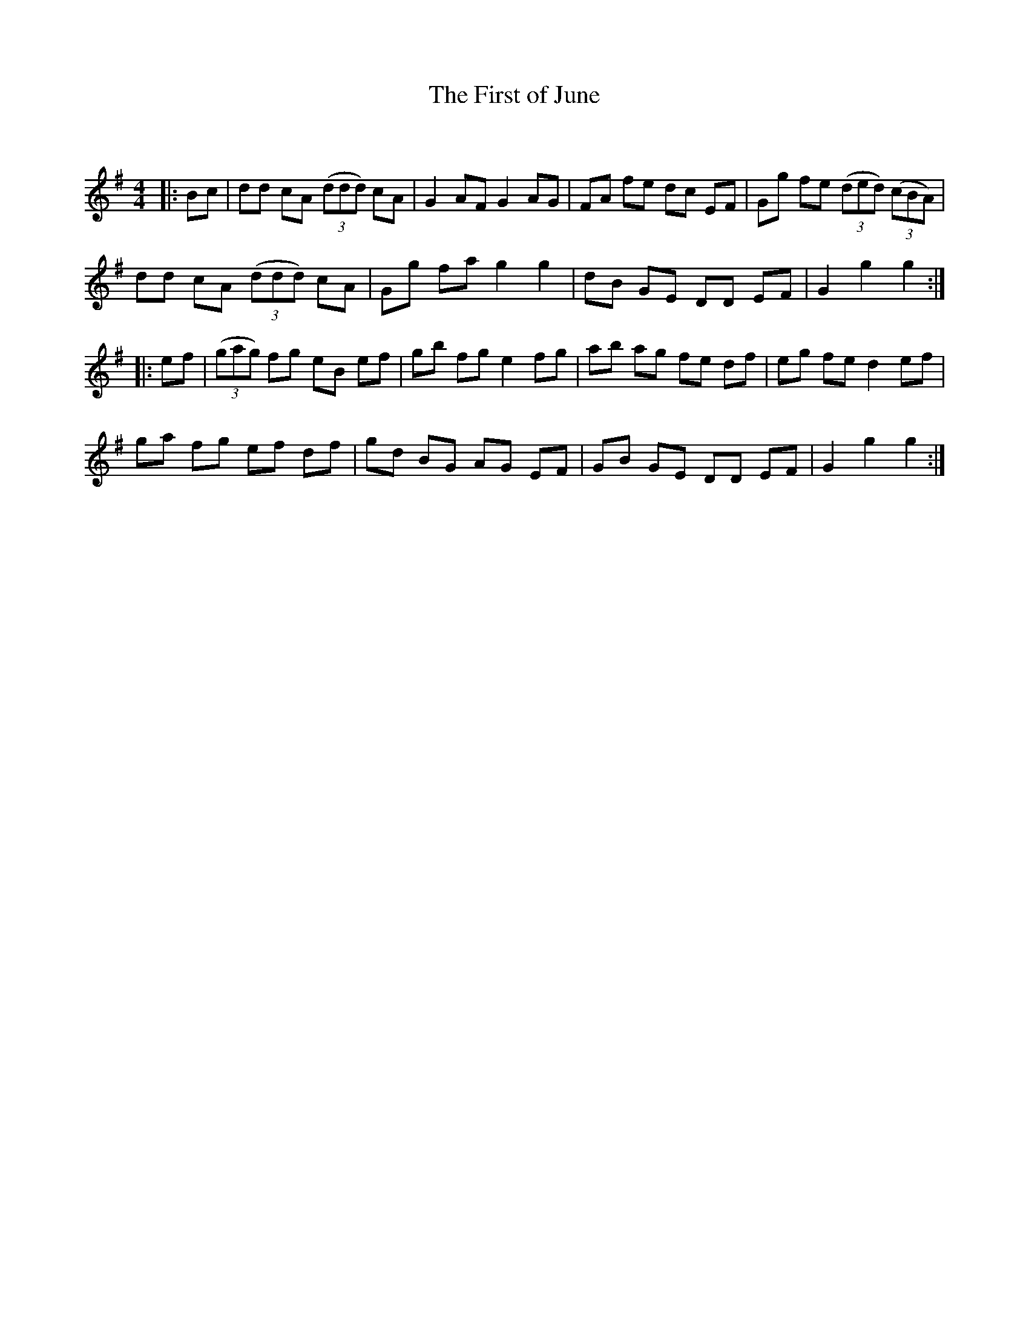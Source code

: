 X:1
T: The First of June
C:
R:Reel
Q: 232
K:G
M:4/4
L:1/8
|:Bc|dd cA ((3ddd) cA|G2 AF G2 AG|FA fe dc EF|Gg fe ((3ded) ((3cBA)|
dd cA ((3ddd) cA|Gg fa g2 g2|dB GE DD EF|G2 g2 g2:|
|:ef|((3gag) fg eB ef|gb fg e2 fg|ab ag fe df|eg fe d2 ef|
ga fg ef df|gd BG AG EF|GB GE DD EF|G2 g2 g2:|

